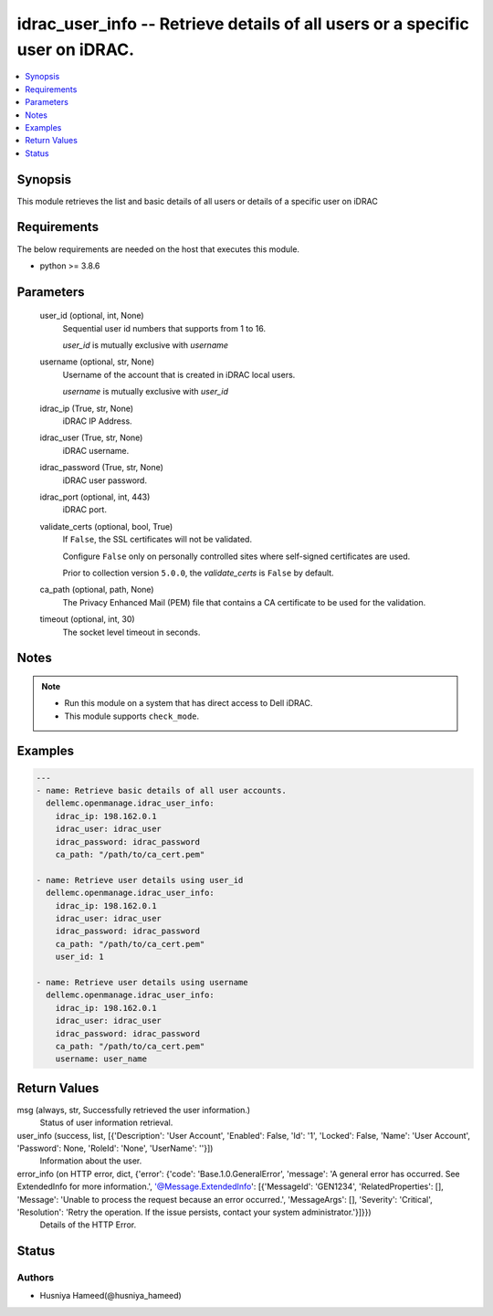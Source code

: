 .. _idrac_user_info_module:


idrac_user_info -- Retrieve details of all users or a specific user on iDRAC.
=============================================================================

.. contents::
   :local:
   :depth: 1


Synopsis
--------

This module retrieves the list and basic details of all users or details of a specific user on iDRAC



Requirements
------------
The below requirements are needed on the host that executes this module.

- python \>= 3.8.6



Parameters
----------

  user_id (optional, int, None)
    Sequential user id numbers that supports from 1 to 16.

    \ :emphasis:`user\_id`\  is mutually exclusive with \ :emphasis:`username`\ 


  username (optional, str, None)
    Username of the account that is created in iDRAC local users.

    \ :emphasis:`username`\  is mutually exclusive with \ :emphasis:`user\_id`\ 


  idrac_ip (True, str, None)
    iDRAC IP Address.


  idrac_user (True, str, None)
    iDRAC username.


  idrac_password (True, str, None)
    iDRAC user password.


  idrac_port (optional, int, 443)
    iDRAC port.


  validate_certs (optional, bool, True)
    If \ :literal:`False`\ , the SSL certificates will not be validated.

    Configure \ :literal:`False`\  only on personally controlled sites where self-signed certificates are used.

    Prior to collection version \ :literal:`5.0.0`\ , the \ :emphasis:`validate\_certs`\  is \ :literal:`False`\  by default.


  ca_path (optional, path, None)
    The Privacy Enhanced Mail (PEM) file that contains a CA certificate to be used for the validation.


  timeout (optional, int, 30)
    The socket level timeout in seconds.





Notes
-----

.. note::
   - Run this module on a system that has direct access to Dell iDRAC.
   - This module supports \ :literal:`check\_mode`\ .




Examples
--------

.. code-block:: yaml+jinja

    
    ---
    - name: Retrieve basic details of all user accounts.
      dellemc.openmanage.idrac_user_info:
        idrac_ip: 198.162.0.1
        idrac_user: idrac_user
        idrac_password: idrac_password
        ca_path: "/path/to/ca_cert.pem"

    - name: Retrieve user details using user_id
      dellemc.openmanage.idrac_user_info:
        idrac_ip: 198.162.0.1
        idrac_user: idrac_user
        idrac_password: idrac_password
        ca_path: "/path/to/ca_cert.pem"
        user_id: 1

    - name: Retrieve user details using username
      dellemc.openmanage.idrac_user_info:
        idrac_ip: 198.162.0.1
        idrac_user: idrac_user
        idrac_password: idrac_password
        ca_path: "/path/to/ca_cert.pem"
        username: user_name



Return Values
-------------

msg (always, str, Successfully retrieved the user information.)
  Status of user information retrieval.


user_info (success, list, [{'Description': 'User Account', 'Enabled': False, 'Id': '1', 'Locked': False, 'Name': 'User Account', 'Password': None, 'RoleId': 'None', 'UserName': ''}])
  Information about the user.


error_info (on HTTP error, dict, {'error': {'code': 'Base.1.0.GeneralError', 'message': 'A general error has occurred. See ExtendedInfo for more information.', '@Message.ExtendedInfo': [{'MessageId': 'GEN1234', 'RelatedProperties': [], 'Message': 'Unable to process the request because an error occurred.', 'MessageArgs': [], 'Severity': 'Critical', 'Resolution': 'Retry the operation. If the issue persists, contact your system administrator.'}]}})
  Details of the HTTP Error.





Status
------





Authors
~~~~~~~

- Husniya Hameed(@husniya_hameed)

